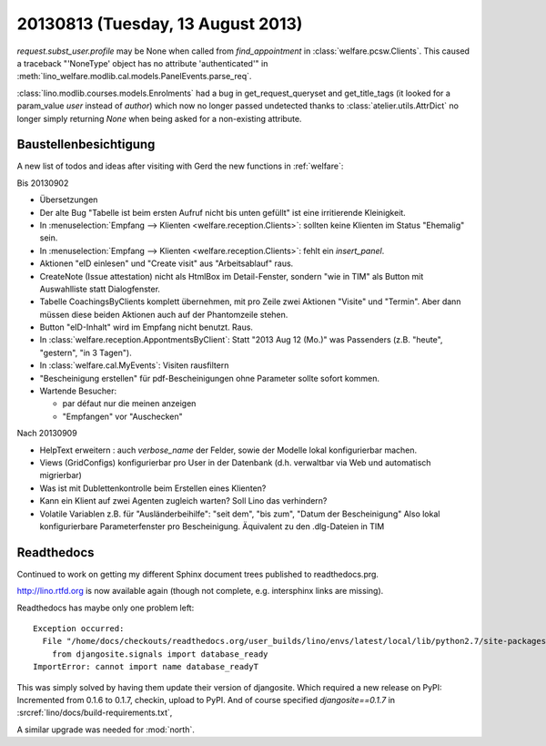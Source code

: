 ==================================
20130813 (Tuesday, 13 August 2013)
==================================

`request.subst_user.profile` may be None when called 
from `find_appointment` in :class:`welfare.pcsw.Clients`.
This caused a traceback "'NoneType' object has no attribute 'authenticated'"
in
:meth:`lino_welfare.modlib.cal.models.PanelEvents.parse_req`.


:class:`lino.modlib.courses.models.Enrolments`
had a bug in get_request_queryset and get_title_tags 
(it looked for a param_value `user` instead of `author`) which now no 
longer passed undetected thanks to :class:`atelier.utils.AttrDict` 
no longer simply returning `None` when being asked for a non-existing 
attribute.


Baustellenbesichtigung
----------------------

A new list of todos and ideas after visiting with Gerd the new functions 
in :ref:`welfare`:

Bis 20130902

- Übersetzungen

- Der alte Bug "Tabelle ist beim ersten Aufruf nicht bis unten gefüllt"
  ist eine irritierende Kleinigkeit.
  
- In :menuselection:`Empfang --> Klienten <welfare.reception.Clients>`:
  sollten keine Klienten im Status "Ehemalig" sein. 

- In :menuselection:`Empfang --> Klienten <welfare.reception.Clients>`:
  fehlt ein `insert_panel`.
  
- Aktionen "eID einlesen" und "Create visit" aus "Arbeitsablauf" raus.

- CreateNote (Issue attestation) nicht als HtmlBox im Detail-Fenster, 
  sondern "wie in TIM" als Button mit Auswahlliste statt Dialogfenster.
  
- Tabelle CoachingsByClients komplett übernehmen, mit pro Zeile zwei 
  Aktionen "Visite"  und "Termin". Aber dann müssen diese beiden Aktionen 
  auch auf der Phantomzeile stehen.
  
- Button "eID-Inhalt" wird im Empfang nicht benutzt. Raus.

- In :class:`welfare.reception.AppontmentsByClient`:
  Statt "2013 Aug 12 (Mo.)" was Passenders 
  (z.B. "heute", "gestern", "in 3 Tagen").
  
- In :class:`welfare.cal.MyEvents`: Visiten rausfiltern

- "Bescheinigung erstellen" für pdf-Bescheinigungen ohne Parameter 
  sollte sofort kommen.
  
- Wartende Besucher: 

  - par défaut nur die meinen anzeigen
  - "Empfangen" vor "Auschecken"
  

Nach 20130909
  
- HelpText erweitern : auch `verbose_name` der Felder, sowie der 
  Modelle lokal konfigurierbar machen.
  
- Views (GridConfigs) konfigurierbar pro User in der Datenbank (d.h. 
  verwaltbar via Web und automatisch migrierbar)

- Was ist mit Dublettenkontrolle beim Erstellen eines Klienten?  

- Kann ein Klient auf zwei Agenten zugleich warten? 
  Soll Lino das verhindern? 
  
- Volatile Variablen z.B. für "Ausländerbeihilfe":
  "seit dem", "bis zum", "Datum der Bescheinigung"
  Also lokal konfigurierbare Parameterfenster pro Bescheinigung.
  Äquivalent zu den .dlg-Dateien in TIM
  
  



Readthedocs
------------

Continued to work on getting my different Sphinx document trees 
published to readthedocs.prg.

http://lino.rtfd.org is now available again 
(though not complete, e.g. intersphinx links are missing).

Readthedocs has maybe only one problem left::


    Exception occurred:
      File "/home/docs/checkouts/readthedocs.org/user_builds/lino/envs/latest/local/lib/python2.7/site-packages/lino-1.6.11-py2.7.egg/lino/core/tables.py", line 1299, in <module>
        from djangosite.signals import database_ready
    ImportError: cannot import name database_readyT

This was simply solved by having them update their version of djangosite.
Which required a new release on PyPI:
Incremented from 0.1.6 to 0.1.7, checkin, upload to PyPI.
And of course specified `djangosite==0.1.7` in :srcref:`lino/docs/build-requirements.txt`,

A similar upgrade was needed for :mod:`north`.




